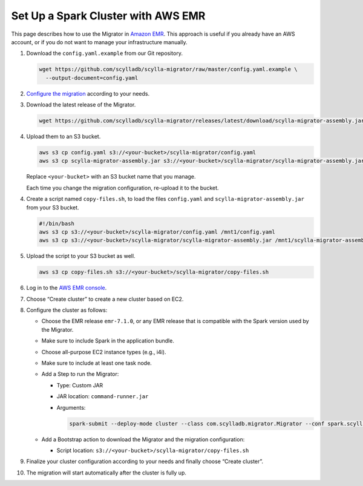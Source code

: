 ===================================
Set Up a Spark Cluster with AWS EMR
===================================

This page describes how to use the Migrator in `Amazon EMR <https://aws.amazon.com/emr/>`_. This approach is useful if you already have an AWS account, or if you do not want to manage your infrastructure manually.

1. Download the ``config.yaml.example`` from our Git repository.

   .. code-block:: bash

     wget https://github.com/scylladb/scylla-migrator/raw/master/config.yaml.example \
       --output-document=config.yaml


2. `Configure the migration </getting-started/#configure-the-migration>`_ according to your needs.

3. Download the latest release of the Migrator.

   .. code-block:: bash

     wget https://github.com/scylladb/scylla-migrator/releases/latest/download/scylla-migrator-assembly.jar

4. Upload them to an S3 bucket.

   .. code-block:: bash

     aws s3 cp config.yaml s3://<your-bucket>/scylla-migrator/config.yaml
     aws s3 cp scylla-migrator-assembly.jar s3://<your-bucket>/scylla-migrator/scylla-migrator-assembly.jar

   Replace ``<your-bucket>`` with an S3 bucket name that you manage.

   Each time you change the migration configuration, re-upload it to the bucket.

4. Create a script named ``copy-files.sh``, to load the files ``config.yaml`` and ``scylla-migrator-assembly.jar`` from your S3 bucket.

   .. code-block:: bash

     #!/bin/bash
     aws s3 cp s3://<your-bucket>/scylla-migrator/config.yaml /mnt1/config.yaml
     aws s3 cp s3://<your-bucket>/scylla-migrator/scylla-migrator-assembly.jar /mnt1/scylla-migrator-assembly.jar

5. Upload the script to your S3 bucket as well.

   .. code-block:: bash

     aws s3 cp copy-files.sh s3://<your-bucket>/scylla-migrator/copy-files.sh

6. Log in to the `AWS EMR console <https://console.aws.amazon.com/emr>`_.

7. Choose “Create cluster” to create a new cluster based on EC2.

8. Configure the cluster as follows:

   - Choose the EMR release ``emr-7.1.0``, or any EMR release that is compatible with the Spark version used by the Migrator.
   - Make sure to include Spark in the application bundle.
   - Choose all-purpose EC2 instance types (e.g., i4i).
   - Make sure to include at least one task node.
   - Add a Step to run the Migrator:

     - Type: Custom JAR
     - JAR location: ``command-runner.jar``
     - Arguments:

       .. code-block:: text

         spark-submit --deploy-mode cluster --class com.scylladb.migrator.Migrator --conf spark.scylla.config=/mnt1/config.yaml /mnt1/scylla-migrator-assembly.jar

   - Add a Bootstrap action to download the Migrator and the migration configuration:

     - Script location: ``s3://<your-bucket>/scylla-migrator/copy-files.sh``

9. Finalize your cluster configuration according to your needs and finally choose “Create cluster”.

10. The migration will start automatically after the cluster is fully up.
